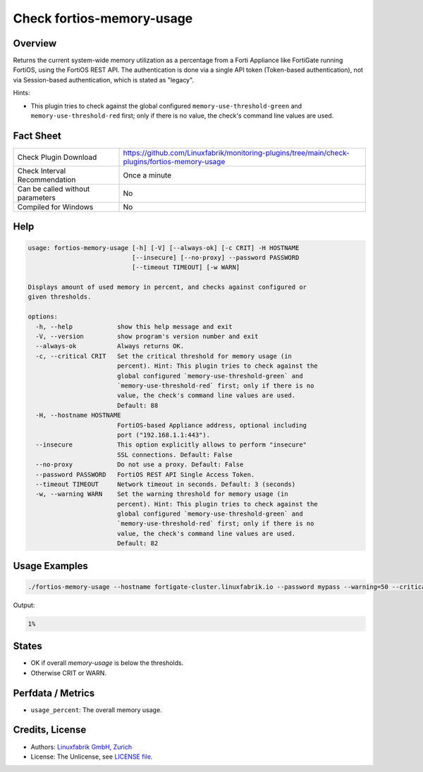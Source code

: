 Check fortios-memory-usage
==========================

Overview
--------

Returns the current system-wide memory utilization as a percentage from a Forti Appliance like FortiGate running FortiOS, using the FortiOS REST API. The authentication is done via a single API token (Token-based authentication), not via Session-based authentication, which is stated as "legacy".

Hints:

* This plugin tries to check against the global configured ``memory-use-threshold-green`` and ``memory-use-threshold-red`` first; only if there is no value, the check's command line values are used.


Fact Sheet
----------

.. csv-table::
    :widths: 30, 70

    "Check Plugin Download",                "https://github.com/Linuxfabrik/monitoring-plugins/tree/main/check-plugins/fortios-memory-usage"
    "Check Interval Recommendation",        "Once a minute"
    "Can be called without parameters",     "No"
    "Compiled for Windows",                 "No"


Help
----

.. code-block:: text

    usage: fortios-memory-usage [-h] [-V] [--always-ok] [-c CRIT] -H HOSTNAME
                                [--insecure] [--no-proxy] --password PASSWORD
                                [--timeout TIMEOUT] [-w WARN]

    Displays amount of used memory in percent, and checks against configured or
    given thresholds.

    options:
      -h, --help            show this help message and exit
      -V, --version         show program's version number and exit
      --always-ok           Always returns OK.
      -c, --critical CRIT   Set the critical threshold for memory usage (in
                            percent). Hint: This plugin tries to check against the
                            global configured `memory-use-threshold-green` and
                            `memory-use-threshold-red` first; only if there is no
                            value, the check's command line values are used.
                            Default: 88
      -H, --hostname HOSTNAME
                            FortiOS-based Appliance address, optional including
                            port ("192.168.1.1:443").
      --insecure            This option explicitly allows to perform "insecure"
                            SSL connections. Default: False
      --no-proxy            Do not use a proxy. Default: False
      --password PASSWORD   FortiOS REST API Single Access Token.
      --timeout TIMEOUT     Network timeout in seconds. Default: 3 (seconds)
      -w, --warning WARN    Set the warning threshold for memory usage (in
                            percent). Hint: This plugin tries to check against the
                            global configured `memory-use-threshold-green` and
                            `memory-use-threshold-red` first; only if there is no
                            value, the check's command line values are used.
                            Default: 82


Usage Examples
--------------

.. code-block:: bash

    ./fortios-memory-usage --hostname fortigate-cluster.linuxfabrik.io --password mypass --warning=50 --critical=70

Output:

.. code-block:: text

    1%


States
------

* OK if overall `memory-usage` is below the thresholds.
* Otherwise CRIT or WARN.


Perfdata / Metrics
------------------

* ``usage_percent``: The overall memory usage.


Credits, License
----------------

* Authors: `Linuxfabrik GmbH, Zurich <https://www.linuxfabrik.ch>`_
* License: The Unlicense, see `LICENSE file <https://unlicense.org/>`_.
